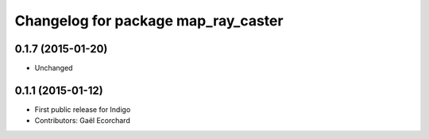 ^^^^^^^^^^^^^^^^^^^^^^^^^^^^^^^^^^^^
Changelog for package map_ray_caster
^^^^^^^^^^^^^^^^^^^^^^^^^^^^^^^^^^^^

0.1.7 (2015-01-20)
------------------
* Unchanged

0.1.1 (2015-01-12)
------------------
* First public release for Indigo
* Contributors: Gaël Ecorchard
